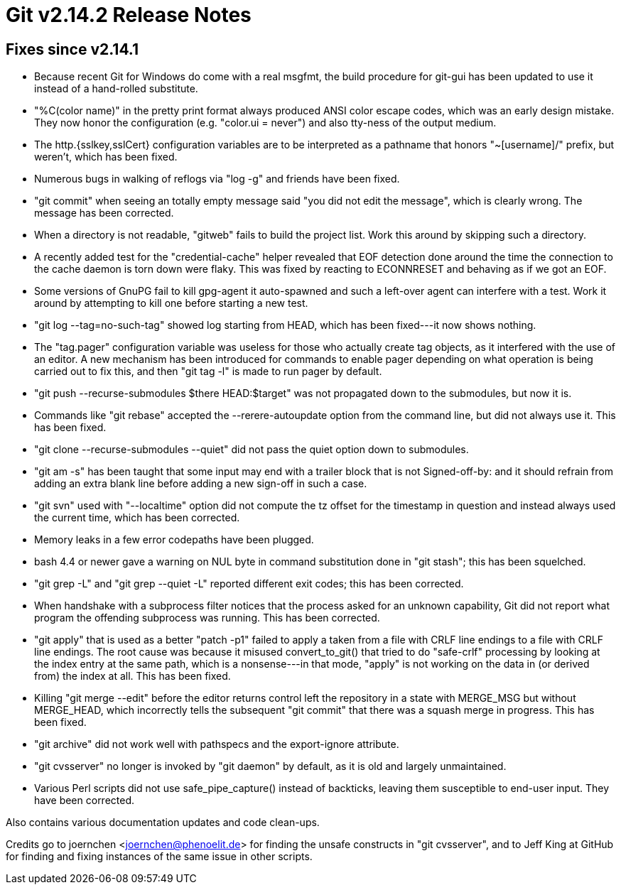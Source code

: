 Git v2.14.2 Release Notes
=========================

Fixes since v2.14.1
-------------------

 * Because recent Git for Windows do come with a real msgfmt, the
   build procedure for git-gui has been updated to use it instead of a
   hand-rolled substitute.

 * "%C(color name)" in the pretty print format always produced ANSI
   color escape codes, which was an early design mistake.  They now
   honor the configuration (e.g. "color.ui = never") and also tty-ness
   of the output medium.

 * The http.{sslkey,sslCert} configuration variables are to be
   interpreted as a pathname that honors "~[username]/" prefix, but
   weren't, which has been fixed.

 * Numerous bugs in walking of reflogs via "log -g" and friends have
   been fixed.

 * "git commit" when seeing an totally empty message said "you did not
   edit the message", which is clearly wrong.  The message has been
   corrected.

 * When a directory is not readable, "gitweb" fails to build the
   project list.  Work this around by skipping such a directory.

 * A recently added test for the "credential-cache" helper revealed
   that EOF detection done around the time the connection to the cache
   daemon is torn down were flaky.  This was fixed by reacting to
   ECONNRESET and behaving as if we got an EOF.

 * Some versions of GnuPG fail to kill gpg-agent it auto-spawned
   and such a left-over agent can interfere with a test.  Work it
   around by attempting to kill one before starting a new test.

 * "git log --tag=no-such-tag" showed log starting from HEAD, which
   has been fixed---it now shows nothing.

 * The "tag.pager" configuration variable was useless for those who
   actually create tag objects, as it interfered with the use of an
   editor.  A new mechanism has been introduced for commands to enable
   pager depending on what operation is being carried out to fix this,
   and then "git tag -l" is made to run pager by default.

 * "git push --recurse-submodules $there HEAD:$target" was not
   propagated down to the submodules, but now it is.

 * Commands like "git rebase" accepted the --rerere-autoupdate option
   from the command line, but did not always use it.  This has been
   fixed.

 * "git clone --recurse-submodules --quiet" did not pass the quiet
   option down to submodules.

 * "git am -s" has been taught that some input may end with a trailer
   block that is not Signed-off-by: and it should refrain from adding
   an extra blank line before adding a new sign-off in such a case.

 * "git svn" used with "--localtime" option did not compute the tz
   offset for the timestamp in question and instead always used the
   current time, which has been corrected.

 * Memory leaks in a few error codepaths have been plugged.

 * bash 4.4 or newer gave a warning on NUL byte in command
   substitution done in "git stash"; this has been squelched.

 * "git grep -L" and "git grep --quiet -L" reported different exit
   codes; this has been corrected.

 * When handshake with a subprocess filter notices that the process
   asked for an unknown capability, Git did not report what program
   the offending subprocess was running.  This has been corrected.

 * "git apply" that is used as a better "patch -p1" failed to apply a
   taken from a file with CRLF line endings to a file with CRLF line
   endings.  The root cause was because it misused convert_to_git()
   that tried to do "safe-crlf" processing by looking at the index
   entry at the same path, which is a nonsense---in that mode, "apply"
   is not working on the data in (or derived from) the index at all.
   This has been fixed.

 * Killing "git merge --edit" before the editor returns control left
   the repository in a state with MERGE_MSG but without MERGE_HEAD,
   which incorrectly tells the subsequent "git commit" that there was
   a squash merge in progress.  This has been fixed.

 * "git archive" did not work well with pathspecs and the
   export-ignore attribute.

 * "git cvsserver" no longer is invoked by "git daemon" by default,
   as it is old and largely unmaintained.

 * Various Perl scripts did not use safe_pipe_capture() instead of
   backticks, leaving them susceptible to end-user input.  They have
   been corrected.

Also contains various documentation updates and code clean-ups.

Credits go to joernchen <joernchen@phenoelit.de> for finding the
unsafe constructs in "git cvsserver", and to Jeff King at GitHub for
finding and fixing instances of the same issue in other scripts.
